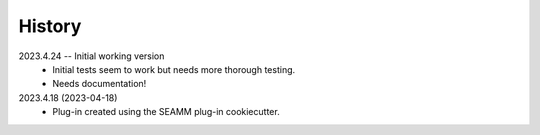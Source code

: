 =======
History
=======

2023.4.24 -- Initial working version
    * Initial tests seem to work but needs more thorough testing.
    * Needs documentation!
      
2023.4.18 (2023-04-18)
    * Plug-in created using the SEAMM plug-in cookiecutter.
